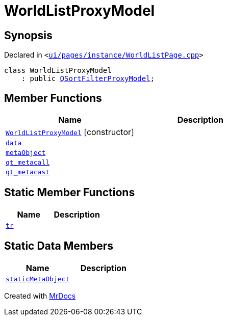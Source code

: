 [#WorldListProxyModel]
= WorldListProxyModel
:relfileprefix: 
:mrdocs:


== Synopsis

Declared in `&lt;https://github.com/PrismLauncher/PrismLauncher/blob/develop/launcher/ui/pages/instance/WorldListPage.cpp#L61[ui&sol;pages&sol;instance&sol;WorldListPage&period;cpp]&gt;`

[source,cpp,subs="verbatim,replacements,macros,-callouts"]
----
class WorldListProxyModel
    : public xref:QSortFilterProxyModel.adoc[QSortFilterProxyModel];
----

== Member Functions
[cols=2]
|===
| Name | Description 

| xref:WorldListProxyModel/2constructor.adoc[`WorldListProxyModel`]         [.small]#[constructor]#
| 

| xref:WorldListProxyModel/data.adoc[`data`] 
| 

| xref:WorldListProxyModel/metaObject.adoc[`metaObject`] 
| 

| xref:WorldListProxyModel/qt_metacall.adoc[`qt&lowbar;metacall`] 
| 

| xref:WorldListProxyModel/qt_metacast.adoc[`qt&lowbar;metacast`] 
| 

|===
== Static Member Functions
[cols=2]
|===
| Name | Description 

| xref:WorldListProxyModel/tr.adoc[`tr`] 
| 

|===
== Static Data Members
[cols=2]
|===
| Name | Description 

| xref:WorldListProxyModel/staticMetaObject.adoc[`staticMetaObject`] 
| 

|===





[.small]#Created with https://www.mrdocs.com[MrDocs]#
